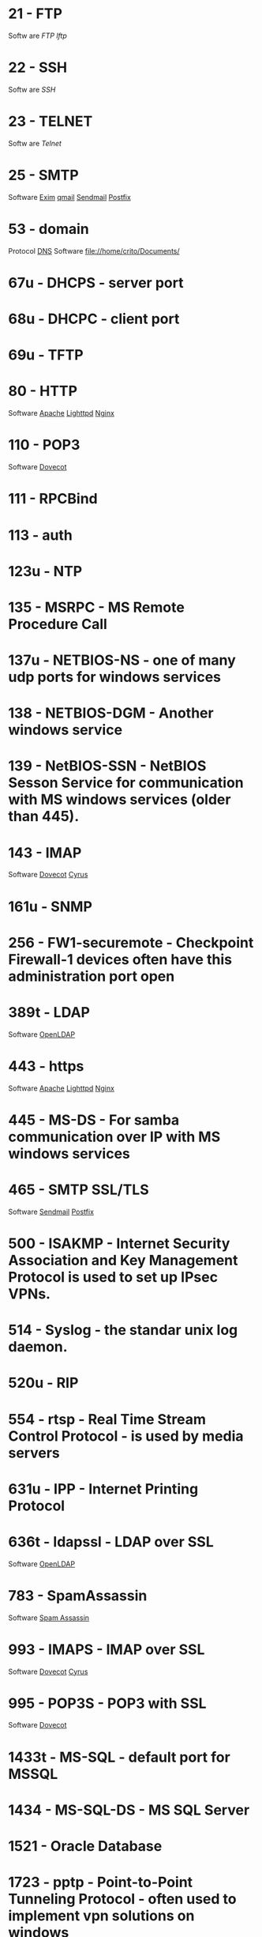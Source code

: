 * 21  - FTP
Softw are
[[fil e://home/crito/org/tech/cmds/ftp.org][FTP]]
[[fil e://home/crito/org/tech/cmds/lftp.org][lftp]]
* 22  - SSH
Softw are
[[fil e://home/crito/org/tech/cmds/ssh.org][SSH]]
* 23  - TELNET
Softw are
[[fil e://home/crito/org/tech/cmds/telnet.org][Telnet]]
* 25  - SMTP
Software
[[file://home/crito/org/tech/mail/exim.org][Exim]]
[[file://home/crito/org/tech/mail/qmail.org][qmail]]
[[file://home/crito/org/tech/mail/sendmail.org][Sendmail]]
[[file://home/crito/org/tech/mail/postfix.org][Postfix]]

* 53  - domain
Protocol
[[file://home/crio/org/tech/services/dns.org][DNS]]
Software
file://home/crito/Documents/

* 67u - DHCPS - server port
* 68u - DHCPC - client port
* 69u - TFTP
* 80  - HTTP
Software
[[file://home/crito/org/tech/web/web_service/apache.org][Apache]]
[[file://home/crito/org/tech/web/web_service/lighttpd.org][Lighttpd]]
[[file://home/crito/org/tech/web/web_service/nginx.org][Nginx]]

* 110  - POP3
Software
[[file://home/crito/org/tech/mail/dovecot.org][Dovecot]]

* 111  - RPCBind
* 113  - auth
* 123u - NTP
* 135  - MSRPC - MS Remote Procedure Call
* 137u - NETBIOS-NS - one of many udp ports for windows services
* 138  - NETBIOS-DGM - Another windows service
* 139  - NetBIOS-SSN - NetBIOS Sesson Service for communication with MS windows services (older than 445).
* 143  - IMAP
Software
[[file://home/crito/org/tech/mail/dovecot.org][Dovecot]]
[[file://home/crito/org/tech/mail/cyrus.org][Cyrus]]

* 161u - SNMP
* 256  - FW1-securemote - Checkpoint Firewall-1 devices often have this administration port open
* 389t - LDAP
Software
[[file://home/crito/org/tech/cmds/openldap.org][OpenLDAP]]

* 443  - https
Software
[[file://home/crito/org/tech/web/web_service/apache.org][Apache]]
[[file://home/crito/org/tech/web/web_service/lighttpd.org][Lighttpd]]
[[file://home/crito/org/tech/web/web_service/nginx.org][Nginx]]

* 445  - MS-DS - For samba communication over IP with MS windows services
* 465  - SMTP SSL/TLS
Software
[[file://home/crito/org/tech/mail/sendmail.org][Sendmail]]
[[file://home/crito/org/tech/mail/postfix.org][Postfix]]

* 500  - ISAKMP - Internet Security Association and Key Management Protocol is used to set up IPsec VPNs.
* 514  - Syslog - the standar unix log daemon.
* 520u - RIP
* 554  - rtsp - Real Time Stream Control Protocol - is used by media servers
* 631u - IPP - Internet Printing Protocol
* 636t - ldapssl - LDAP over SSL
Software
[[file://home/crito/org/tech/cmds/openldap.org][OpenLDAP]]

* 783  - SpamAssassin
Software
[[file://home/crito/org/tech/mail/spam_assassin.org][Spam Assassin]]

* 993  - IMAPS - IMAP over SSL
Software
[[file://home/crito/org/tech/mail/dovecot.org][Dovecot]]
[[file://home/crito/org/tech/mail/cyrus.org][Cyrus]]

* 995  - POP3S - POP3 with SSL
Software
[[file://home/crito/org/tech/mail/dovecot.org][Dovecot]]

* 1433t - MS-SQL - default port for MSSQL
* 1434  - MS-SQL-DS - MS SQL Server
* 1521  - Oracle Database
* 1723  - pptp - Point-to-Point Tunneling Protocol - often used to implement vpn solutions on windows
* 1900u - UPNP - MS Service Discovery Protocol, Universal Plug-n-Play
* 2079t - CalDAV and CardDAV 
* 2080t - CalDAV and CardDAV 
* 2082  - cPanel
SoftwarE
[[file://home/crito/org/tech/linux_concepts/cpanel.org][cPanel]]

* 2083  - cPanel SSL
Software
[[file://home/crito/org/tech/linux_concepts/cpanel.org][cPanel]]

* 2086  - WHM
Software
[[file://home/crito/org/tech/linux_concepts/cpanel.org][cPanel]]

* 2087  - WHM SSL
Software
[[file://home/crito/org/tech/linux_concepts/cpanel.org][cPanel]]

* 2089  - cPanel Licensing
Software
[[file://home/crito/org/tech/linux_concepts/cpanel.org][cPanel]]

* 2379  - etcd
* 2380  - etcd
* 3306  - MySQL
Software
[[file://home/crito/org/tech/database/mysql.org][MySQL]]
[[file://home/crito/org/tech/database/mysql.org][MariaDB]]

* 3389  - ms-term-server - MS termial services allow users to access applications and data on a remote box.
* 5099  - Ansible Accelerated mode
* 5224  - Plesk-license-update
Software
[[file://home/crito/org/tech/linux_concepts/plesk.org][Plesk]]

* 5432  - PostgreSQL
Software
[[file:~/org/tech/database/postgres.org][PostgeSQL]]

* 5900  - VNC
* 6379  - Redis
* 8080  - HTTP-Proxy - commonly used for http proxies or alternative for normal http server.
* 8140  - Puppet Master
* 8443  - Plesk-https
Software
[[file://home/crito/org/tech/linux_concepts/plesk.org][Plesk]]

* 8880  - Plesk-http
Software
[[file://home/crito/org/tech/linux_concepts/plesk.org][Plesk]]

* 16379  - Redis Cluster
Software
[[file://home/crito/org/tech/database/redis.org][Redis]]

* 27015 - Valve Source Engine
- streaming/gaming
- half-life, counter strike

